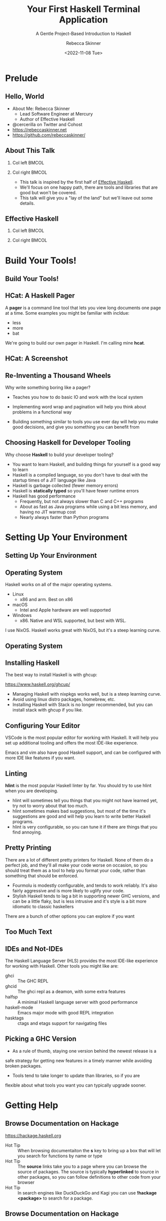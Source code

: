 #+title: Your First Haskell Terminal Application
#+subtitle: A Gentle Project-Based Introduction to Haskell
#+author: Rebecca Skinner
#+institution: Mercury
#+date: <2022-11-08 Tue>
#+BEAMER_FRAME_LEVEL: 2
#+options: toc:nil H:2 num:t
#+LaTeX_CLASS: beamer
#+LaTeX_CLASS_OPTIONS: [10pt, presentation, colorlinks]
#+LaTeX_HEADER: \usecolortheme{magpie}
#+LaTeX_HEADER: \usepackage{minted}
#+LaTeX_HEADER: \usemintedstyle{monokai}
#+LaTeX_HEADER: \newminted{haskell}{}
#+BEAMER_HEADER:\AtBeginSection[]{\begin{frame}<beamer>\frametitle{}\center{\huge{\secname}}\end{frame}}
#+startup: beamer

* Prelude

** Hello, World
- About Me: Rebecca Skinner
  - Lead Software Engineer at Mercury
  - Author of Effective Haskell
- @cercerilla on Twitter and Cohost
- https://rebeccaskinner.net
- https://github.com/rebeccaskinner/

#+ATTR_LATEX: :height 0.3\textheight
[[file:img/url.png]]

** About This Talk

*** Col left                                                          :BMCOL:
   :PROPERTIES:
   :BEAMER_col: 0.45
   :BEAMER_opt: [t]
   :END:

#+ATTR_LATEX: :height 0.5\textheight
[[file:img/overview.png]]

*** Col right                                                         :BMCOL:
   :PROPERTIES:
   :BEAMER_col: 0.45
   :BEAMER_opt: [t]
   :END:

  - This talk is inspired by the first half of _Effective Haskell_.
  - We'll focus on one happy path, there are tools and libraries that
    are good but won't be covered.
  - This talk will give you a "lay of the land" but we'll leave out
    some details.

** Effective Haskell

*** Col left                                                          :BMCOL:
   :PROPERTIES:
   :BEAMER_col: 0.45
   :BEAMER_opt: [t]
   :END:

#+ATTR_LATEX: :height 0.7\textheight
[[file:img/rshaskell.jpg]]

*** Col right                                                         :BMCOL:
   :PROPERTIES:
   :BEAMER_col: 0.45
   :BEAMER_opt: [t]
   :END:

#+ATTR_LATEX: :height 0.3\textheight :caption {\tiny{https://tinyurl.com/2744kfu7\\ Now in Beta!}}
[[file:img/effective-haskell-url.png]]

* Build Your Tools!

** Build Your Tools!

#+ATTR_LATEX: :height 0.7\textheight
[[file:img/build-your-own-tools.png]]

** HCat: A Haskell Pager

A *pager* is a command line tool that lets you view long documents one
page at a time. Some examples you might be familiar with incldue:

#+beamer: \pause
- less
- more
- bat
#+beamer: \pause

We're going to build our own pager in Haskell. I'm calling mine *hcat*.

** HCat: A Screenshot

#+ATTR_LATEX: :height 0.8\textheight
[[file:img/hcat-screen.png]]

** Re-Inventing a Thousand Wheels

Why write something boring like a pager?

#+beamer: \pause
- Teaches you how to do basic IO and work with the local system
#+beamer: \pause
- Implementing word wrap and pagination will help you think about problems in a functional way
#+beamer: \pause
- Building something similar to tools you use ever day will help you make good decisions, and give you something you can benefit from

** Choosing Haskell for Developer Tooling

Why choose *Haskell* to build your developer tooling?

#+beamer: \pause
- You want to learn Haskell, and building things for yourself is a good way to learn
- Haskell is a compiled language, so you don't have to deal with the startup times of a JIT language like Java
- Haskell is garbage collected (fewer memory errors)
- Haskell is *statically typed* so you'll have fewer runtime errors
- Haskell has good performance
  - Frequently, but not always slower than C and C++ programs
  - About as fast as Java programs while using a bit less memory, and having no JIT warmup cost
  - Nearly always faster than Python programs

* Setting Up Your Environment

** Setting Up Your Environment

#+ATTR_LATEX: :height 0.8\textheight
[[file:img/environment.png]]

** Operating System

Haskell works on all of the major operating systems.

- Linux
  - x86 and arm. Best on x86
- macOS
  - Intel and Apple hardware are well supported
- Windows
  - x86. Native and WSL supported, but best with WSL.

#+beamer: \pause
I use NixOS. Haskell works great with NixOS, but it's a steep learning curve.

** Operating System

#+ATTR_LATEX: :height 0.5\textheight
[[file:img/windows.png]]

** Installing Haskell

The best way to install Haskell is with ghcup:

https://www.haskell.org/ghcup/

#+beamer: \pause

- Managing Haskell with nixpkgs works well, but is a steep learning curve.
- Avoid using linux distro packages, homebrew, etc.
- Installing Haskell with Stack is no longer recommended, but you can install stack with ghcup if you like.

** Configuring Your Editor

VSCode is the most popular editor for working with Haskell. It will
help you set up additional tooling and offers the most IDE-like
experience.

Emacs and vim also have good Haskell support, and can be configured
with more IDE like features if you want.

** Linting

*hlint* is the most popular Haskell linter by far. You should try to use hlint when you are developing.

- hlint will sometimes tell you things that you might not have learned yet, try not to worry about that too much.
- hlint sometimes makes bad suggestions, but most of the time it's suggestions are good and will help you learn to write better Haskell programs.
- hlint is very configurable, so you can tune it if there are things that you find annoying.

** Pretty Printing

There are a lot of different pretty printers for Haskell. None of them
do a perfect job, and they'll all make your code worse on occasion, so
you should treat them as a tool to help you format your code, rather
than something that should be enforced.

#+beamer: \pause
- Fourmolu is modestly configurable, and tends to work reliably. It's also fairly aggressive and is more likely to uglify your code.
- Stylish Haskell tends to lag a bit in supporting newer GHC versions, and can be a little flaky, but is less intrusive and it's style is a bit more idiomatic to classic haskellers
#+beamer: \pause

There are a bunch of other options you can explore if you want

** Too Much Text

#+ATTR_LATEX: :height 0.8\textheight
[[file:img/tools.png]]

** IDEs and Not-IDEs

The Haskell Language Server (HLS) provides the most IDE-like experience for working with Haskell. Other tools you might like are:

- ghci :: The GHC REPL
- ghcid :: The ghci repl as a deamon, with some extra features
- halfsp :: A minimal Haskell language server with good performance
- haskell-mode :: Emacs major mode with good REPL integration
- hasktags :: ctags and etags support for navigating files

** Picking a GHC Version

- As a rule of thumb, staying one version behind the newest release is a
safe strategy for getting new features in a timely manner while
avoiding broken packages.

- Tools tend to take longer to update than libraries, so if you are
flexible about what tools you want you can typically upgrade sooner.

* Getting Help

** Browse Documentation on Hackage

https://hackage.haskell.org

- Hot Tip :: When browsing documentaiton the *s* key to bring up a box
  that will let you search for functions by name or type
- Hot Tip :: The *source* links take you to a page where you can
  browse the source of packages. The source is typically *hyperlinked*
  to source in other packages, so you can follow definitions to other
  code from your browser
- Hot Tip :: In search engines like DuckDuckGo and Kagi you can use
  *!hackage <package>* to search for a package.

** Browse Documentation on Hackage

file:img/hackage-demo.webm

** Search Libraries with Hoogle

file:img/hoogle-demo.webm

* Starting a New Project

** Starting a New Project

#+ATTR_LATEX: :height 0.8\textheight
[[file:img/project.png]]

** Haskell Packaging Overview

You can write, build, and run a Haskell program without any special build tools:

#+begin_src shell :exports code
  ghc Hello.hs && ./Hello
#+end_src

#+beamer: \pause

Usually you want to use a tool like *cabal* to make it easier to
manage dependencies, build your program, and run tests.

** Picking a Build Tool

There are three popular ways to build Haskell programs:

#+beamer: \pause

- cabal :: The default tool for building packages with GHC.
- stack :: Another popular tool. It aims to make dependency management easier.
- nix :: Uses cabal under the hood. Provides reproducibility.

#+beamer: \pause

*cabal* is a good default choice and we'll stick with it in this talk.

** Cabal Basics

- ~cabal init~ :: Start a new project
- ~cabal build~ :: Compiler your project
- ~cabal exec~ :: Run your project
- ~cabal repl~ :: Load your code into an interactive environment

** The Cabal File

#+begin_src haskell-cabal :exports code
  cabal-version:       2.4
  name:                hcat
  version:             0.1.0.0

  library
    hs-source-dirs:      src
    exposed-modules:     HCat
    build-depends:       base, bytestring, text
                       , process, directory, time
    default-language:    Haskell2010

  executable hcat
    hs-source-dirs:      app
    main-is:             Main.hs
    build-depends:       base, hcat
    default-language:    Haskell2010
#+end_src

** App, Src, and Test

- Most haskell applications have a very minimal application. Often, the executable is a single file named ~Main.hs~
- The application logic is typically all in a library that lives in the same project along with the executable
- Unit tests are in a ~test~ directory and cover the library code

** Managing Dependencies

Don't worry too much about things like version boundaries when you are
just getting started. Focus on writing programs using only a few
popular libraries, and stick with the defaults where you can. You'll
need to be more careful in the future, but for now it's not worth
being concerned with.

* Putting the M in MVP

** Read File, Write File

Haskell can look a lot like other languages you might have seen. Here's a working version of *hcat*:

#+begin_src haskell :exports code
  getFileNameFrom arguments = do {
    when (length arguments <= 0) do {
      fail "empty args";
    };
    return (head arguments);
  }

  main = do {
    arguments <- getArgs;
    fileName <- getFileNameFrom arguments;
    fileContents <- readFile fileName;
    putStr fileContents;
    return ();
  }
#+end_src

** Read File, Write File

But this is another working version:

#+begin_src haskell :exports code
  main = getArgs >>= readFile . head >>= putStr
#+end_src

#+beamer: \pause

Programs you read are more likely to look like this example than the previous one.

** Read File, Write File

The lesson:

#+beamer: \pause

When you are first getting started, don't worry too much about
idiomatic code. Haskell has a lot of ways to do things, and the
learning curve is a little steep at first. Focus on getting things
working even if they aren't the "right way". Refactor as you learn
more.

** Zoom, Enhance, Refactor

#+ATTR_LATEX: :height 0.8\textheight
[[file:img/refactoring.png]]

** Zoom, Enhance, Refactor

Let's give this another shot. How might a reasonable version of our program look?

#+beamer: \pause

#+begin_src haskell
  module HCat where
  import System.Environment (getArgs)

  filenameArgument :: IO FilePath
  filenameArgument = do
    allArguments <- getArgs
    case allArguments of
      [fileName] ->
        pure fileName
      _otherwise ->
        fail "Please provide one file name"

  hcat :: IO ()
  hcat = do
    fileName <- filenameArgument
    fileContents <- readFile fileName
    putStr fileContents
#+end_src


* That's No Moon: Working With IO

** A Tale of Two Languages

At first glance, our first hcat implementation seems straightforward,
but writing your first Haskell program that does substantial IO can be
tricky.

** A Tale of Two Languages

*** Col left                                                          :BMCOL:
   :PROPERTIES:
   :BEAMER_col: 0.45
   :BEAMER_opt: [t]
   :END:

**** In this function we're only using *let* and *in*

#+begin_src haskell :exports code
  reverseSentence sentence =
    let
      wordsInReverse =
        reverse (words sentence)
    in unwords wordsInReverse
#+end_src

*** Col right                                                         :BMCOL:
   :PROPERTIES:
   :BEAMER_col: 0.45
   :BEAMER_opt: [t]
   :END:

**** But in this function, we're also using *do* and *<-*

#+begin_src haskell :exports code
  printSentenceBackwards = do
    sentence <- getLine
    let
      reversed =
        reverseSentence sentence
    putStrLn reversed
#+end_src

** A Tale of Two Languages

*** Col left                                                          :BMCOL:
   :PROPERTIES:
   :BEAMER_col: 0.45
   :BEAMER_opt: [t]
   :END:

**** This is a *pure function*

#+begin_src haskell :exports code
  reverseSentence :: String -> String
  reverseSentence sentence =
    let
      wordsInReverse =
        reverse (words sentence)
    in unwords wordsInReverse
#+end_src

*** Col right                                                         :BMCOL:
   :PROPERTIES:
   :BEAMER_col: 0.45
   :BEAMER_opt: [t]
   :END:

**** This is an *IO Action*

#+begin_src haskell :exports code
  printSentenceBackwards :: IO ()
  printSentenceBackwards = do
    sentence <- getLine
    let
      reversed =
        reverseSentence sentence
    putStrLn reversed
#+end_src

** We put code in your code

An *IO Action* is a _program_ that will be executed by the Haskell
runtime when a user launches the program. All executable Haskell
programs ultimately work by running a single IO action named *main*.

#+beamer: \pause

\bigskip

Haskell is a pure functional language that we can use to write impure
effectful programs in the *IO Action* language:

#+beamer: \pause

\bigskip

- Writing IO programs that run pure functional code
- Creating new IO programs by running one right after another
- Runing one IO program and passing it's output in as the input to another IO program
- Writing an IO program that executes many other IO programs as it runs

** How *do* you *do* it?

Haskell's *do notation* gives us special syntax for working with
things like IO actions. You can think of a *do block* as special
syntax to _embed a program written in the IO Action language_ directly
into your pure functional program. You can even _interleave_ pure
functional Haskell code with code written in the IO Action language.

** How *do* you *do* it?

Code inside of *do* blocks can really look a lot like impure
procedural programming languages. Let's look at an example from
_Effective Haskell_:

\bigskip

#+begin_src haskell :exports code
  editDistance :: Text -> Text -> Int
  editDistance stringA stringB = runST $ do
    let
      aLen = T.length stringA
      bLen = T.length stringB
      as = zip [1..] (T.unpack stringA)
      bs = zip [1..] (T.unpack stringB)
      lookupIndex x y = (y * (aLen + 1)) + x
    cache <- MVec.new $ (aLen + 1) * (bLen + 1)
    for_ [0..aLen] $ \idx -> MVec.write cache (lookupIndex idx 0) idx
    for_ [0..bLen] $ \idx -> MVec.write cache (lookupIndex 0 idx) idx
    for_ as $ \(idxA, charA) -> do
      for_ bs $ \(idxB, charB) -> do
        let
          editCost = if charA == charB then 0 else 1
        insertCost <- (1 +) <$> MVec.read cache (lookupIndex (idxA - 1) idxB)
        deleteCost <- (1 +) <$> MVec.read cache (lookupIndex idxA (idxB - 1))
        swapCost   <- (editCost +) <$> MVec.read cache (lookupIndex (idxA - 1) (idxB - 1))
        MVec.write cache (lookupIndex idxA idxB) $ min swapCost (min insertCost deleteCost)
    MVec.read cache $ lookupIndex aLen bLen
#+end_src

** Slings and Arrows

It's important to remember that things “inside” of an IO Action _don't
really exist yet_ when you are writing pure functional code. They
won't exist until the IO Action is run. When an IO Action program runs
and returns a value, you can't use that value in your pure code
because it hasn't been computed yet.

#+beamer: \pause
\bigskip
But.....
#+beamer: \pause
\bigskip

IO Action programs are regular values, and you _can_ return them, and
work with them like any other kind of value.

** Slings and Arrows

#+begin_src haskell :exports code
aBunchOfPrintStatements :: Int -> [IO ()]
aBunchOfPrintStatements count =
  [print x | x <- [0..count]]

printTenTimes :: IO ()
printTenTimes =
  for_ (aBunchOfPrintStatements 10) $ \statement -> do
    putStrLn "running a statement..."
    statement
#+end_src

* Putting It All Together

** Putting It All Together

#+ATTR_LATEX: :height 0.5\textheight
[[file:img/cat.png]]

** Putting It All Together

#+begin_src haskell :exports code
runHCat :: IO ()
runHCat = do
  targetFilePath <- handleArgs
  contents <- TextIO.readFile targetFilePath
  termSize <- getTerminalSize
  hSetBuffering stdout NoBuffering
  finfo <- fileInfo targetFilePath
  let pages = paginate termSize finfo contents
  showPages pages
#+end_src

* Questions?
